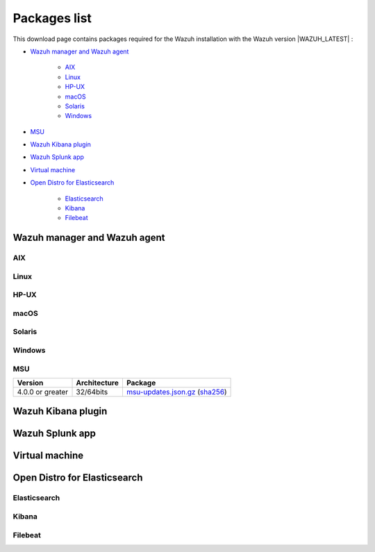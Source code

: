.. Copyright (C) 2021 Wazuh, Inc.

.. meta::
  :description: Find the packages required for Wazuh installation on this page. Available for AIX, Linux, HP-UX, macOS, Solaris, and Windows.

.. _packages:

Packages list
=============

This download page contains packages required for the Wazuh installation with the Wazuh version |WAZUH_LATEST|  :

- `Wazuh manager and Wazuh agent`_

   - `AIX`_
   - `Linux`_
   - `HP-UX`_
   - `macOS`_
   - `Solaris`_
   - `Windows`_
- `MSU`_
- `Wazuh Kibana plugin`_
- `Wazuh Splunk app`_
- `Virtual machine`_
- `Open Distro for Elasticsearch`_

   - `Elasticsearch`_
   - `Kibana`_
   - `Filebeat`_

Wazuh manager and Wazuh agent
-----------------------------

AIX
^^^
+-----------------+--------------+---------------------------------------------------------------------------------------------------------------------------------------------------------------------------------------------------------------------------------------------+
| Version         | Architecture | Package                                                                                                                                                                                                                                     |
+=================+==============+=============================================================================================================================================================================================================================================+
| 5.3 or greater  |    PowerPC   | `wazuh-agent-|WAZUH_LATEST|-|WAZUH_REVISION_AIX|.aix.ppc.rpm <https://packages.wazuh.com/|CURRENT_MAJOR|/aix/wazuh-agent-|WAZUH_LATEST|-|WAZUH_REVISION_AIX|.aix.ppc.rpm>`_ (`sha512 <https://packages.wazuh.com/|CURRENT_MAJOR|/checksums/wazuh/|WAZUH_LATEST|/wazuh-agent-|WAZUH_LATEST|-|WAZUH_REVISION_AIX|.aix.ppc.rpm.sha512>`__)                          |
+-----------------+--------------+---------------------------------------------------------------------------------------------------------------------------------------------------------------------------------------------------------------------------------------------+


Linux
^^^^^


+-----------------------+-------------------+--------------+----------------------------------------------------------------------------------------------------------------------------------------------------------------------------------------------------------------------------------------------+
| Distribution          | Version           | Architecture | Package                                                                                                                                                                                                                                      |
+=======================+===================+==============+==============================================================================================================================================================================================================================================+
|                       |                   |    i386      | `wazuh-agent-|WAZUH_LATEST|-|WAZUH_REVISION_YUM_AGENT_I386|.i386.rpm <|RPM_AGENT|-|WAZUH_LATEST|-|WAZUH_REVISION_YUM_AGENT_I386|.i386.rpm>`_ (`sha512 <|CHECKSUMS_URL||WAZUH_LATEST|/wazuh-agent-|WAZUH_LATEST|-|WAZUH_REVISION_YUM_AGENT_I386|.i386.rpm.sha512>`__)                                    |
+ Amazon Linux          +  1 and 2          +--------------+----------------------------------------------------------------------------------------------------------------------------------------------------------------------------------------------------------------------------------------------+
|                       |                   |              | `wazuh-agent-|WAZUH_LATEST|-|WAZUH_REVISION_YUM_AGENT_X86|.x86_64.rpm <|RPM_AGENT|-|WAZUH_LATEST|-|WAZUH_REVISION_YUM_AGENT_X86|.x86_64.rpm>`_ (`sha512 <|CHECKSUMS_URL||WAZUH_LATEST|/wazuh-agent-|WAZUH_LATEST|-|WAZUH_REVISION_YUM_AGENT_X86|.x86_64.rpm.sha512>`__)                              |
+                       +                   +    x86_64    +----------------------------------------------------------------------------------------------------------------------------------------------------------------------------------------------------------------------------------------------+
|                       |                   |              | `wazuh-manager-|WAZUH_LATEST|-|WAZUH_REVISION_YUM_MANAGER_X86|.x86_64.rpm <|RPM_MANAGER|-|WAZUH_LATEST|-|WAZUH_REVISION_YUM_MANAGER_X86|.x86_64.rpm>`_ (`sha512 <|CHECKSUMS_URL||WAZUH_LATEST|/wazuh-manager-|WAZUH_LATEST|-|WAZUH_REVISION_YUM_MANAGER_X86|.x86_64.rpm.sha512>`__)                        |
+                       +                   +--------------+----------------------------------------------------------------------------------------------------------------------------------------------------------------------------------------------------------------------------------------------+
|                       |                   |              | `wazuh-agent-|WAZUH_LATEST|-|WAZUH_REVISION_YUM_AGENT_AARCH64|.aarch64.rpm <|RPM_AGENT|-|WAZUH_LATEST|-|WAZUH_REVISION_YUM_AGENT_AARCH64|.aarch64.rpm>`_ (`sha512 <|CHECKSUMS_URL||WAZUH_LATEST|/wazuh-agent-|WAZUH_LATEST|-|WAZUH_REVISION_YUM_AGENT_AARCH64|.aarch64.rpm.sha512>`__)                           |
+                       +                   +    aarch64   +----------------------------------------------------------------------------------------------------------------------------------------------------------------------------------------------------------------------------------------------+
|                       |                   |              | `wazuh-manager-|WAZUH_LATEST|-|WAZUH_REVISION_YUM_MANAGER_AARCH64|.aarch64.rpm <|RPM_MANAGER|-|WAZUH_LATEST|-|WAZUH_REVISION_YUM_MANAGER_AARCH64|.aarch64.rpm>`_ (`sha512 <|CHECKSUMS_URL||WAZUH_LATEST|/wazuh-manager-|WAZUH_LATEST|-|WAZUH_REVISION_YUM_MANAGER_AARCH64|.aarch64.rpm.sha512>`__)                     |
+                       +                   +--------------+----------------------------------------------------------------------------------------------------------------------------------------------------------------------------------------------------------------------------------------------+
|                       |                   |    armhf     | `wazuh-agent-|WAZUH_LATEST|-|WAZUH_REVISION_YUM_AGENT_ARMHF|.armv7hl.rpm <|RPM_AGENT|-|WAZUH_LATEST|-|WAZUH_REVISION_YUM_AGENT_ARMHF|.armv7hl.rpm>`_ (`sha512 <|CHECKSUMS_URL||WAZUH_LATEST|/wazuh-agent-|WAZUH_LATEST|-|WAZUH_REVISION_YUM_AGENT_ARMHF|.armv7hl.rpm.sha512>`__)                           |
+-----------------------+-------------------+--------------+----------------------------------------------------------------------------------------------------------------------------------------------------------------------------------------------------------------------------------------------+
|                       |                   |    i386      | `wazuh-agent-|WAZUH_LATEST|-|WAZUH_REVISION_YUM_AGENT_I386|.i386.rpm <|RPM_AGENT|-|WAZUH_LATEST|-|WAZUH_REVISION_YUM_AGENT_I386|.i386.rpm>`_ (`sha512 <|CHECKSUMS_URL||WAZUH_LATEST|/wazuh-agent-|WAZUH_LATEST|-|WAZUH_REVISION_YUM_AGENT_I386|.i386.rpm.sha512>`__)                                    |
+ CentOS                +  6 or greater     +--------------+----------------------------------------------------------------------------------------------------------------------------------------------------------------------------------------------------------------------------------------------+
|                       |                   |              | `wazuh-agent-|WAZUH_LATEST|-|WAZUH_REVISION_YUM_AGENT_X86|.x86_64.rpm <|RPM_AGENT|-|WAZUH_LATEST|-|WAZUH_REVISION_YUM_AGENT_X86|.x86_64.rpm>`_ (`sha512 <|CHECKSUMS_URL||WAZUH_LATEST|/wazuh-agent-|WAZUH_LATEST|-|WAZUH_REVISION_YUM_AGENT_X86|.x86_64.rpm.sha512>`__)                              |
+                       +                   +    x86_64    +----------------------------------------------------------------------------------------------------------------------------------------------------------------------------------------------------------------------------------------------+
|                       |                   |              | `wazuh-manager-|WAZUH_LATEST|-|WAZUH_REVISION_YUM_MANAGER_X86|.x86_64.rpm <|RPM_MANAGER|-|WAZUH_LATEST|-|WAZUH_REVISION_YUM_MANAGER_X86|.x86_64.rpm>`_ (`sha512 <|CHECKSUMS_URL||WAZUH_LATEST|/wazuh-manager-|WAZUH_LATEST|-|WAZUH_REVISION_YUM_MANAGER_X86|.x86_64.rpm.sha512>`__)                        |
+                       +                   +--------------+----------------------------------------------------------------------------------------------------------------------------------------------------------------------------------------------------------------------------------------------+
|                       |                   |              | `wazuh-agent-|WAZUH_LATEST|-|WAZUH_REVISION_YUM_AGENT_AARCH64|.aarch64.rpm <|RPM_AGENT|-|WAZUH_LATEST|-|WAZUH_REVISION_YUM_AGENT_AARCH64|.aarch64.rpm>`_ (`sha512 <|CHECKSUMS_URL||WAZUH_LATEST|/wazuh-agent-|WAZUH_LATEST|-|WAZUH_REVISION_YUM_AGENT_AARCH64|.aarch64.rpm.sha512>`__)                           |
+                       +                   +    aarch64   +----------------------------------------------------------------------------------------------------------------------------------------------------------------------------------------------------------------------------------------------+
|                       |                   |              | `wazuh-manager-|WAZUH_LATEST|-|WAZUH_REVISION_YUM_MANAGER_AARCH64|.aarch64.rpm <|RPM_MANAGER|-|WAZUH_LATEST|-|WAZUH_REVISION_YUM_MANAGER_AARCH64|.aarch64.rpm>`_ (`sha512 <|CHECKSUMS_URL||WAZUH_LATEST|/wazuh-manager-|WAZUH_LATEST|-|WAZUH_REVISION_YUM_MANAGER_AARCH64|.aarch64.rpm.sha512>`__)                     |
+                       +                   +--------------+----------------------------------------------------------------------------------------------------------------------------------------------------------------------------------------------------------------------------------------------+
|                       |                   |    armhf     | `wazuh-agent-|WAZUH_LATEST|-|WAZUH_REVISION_YUM_AGENT_ARMHF|.armv7hl.rpm <|RPM_AGENT|-|WAZUH_LATEST|-|WAZUH_REVISION_YUM_AGENT_ARMHF|.armv7hl.rpm>`_ (`sha512 <|CHECKSUMS_URL||WAZUH_LATEST|/wazuh-agent-|WAZUH_LATEST|-|WAZUH_REVISION_YUM_AGENT_ARMHF|.armv7hl.rpm.sha512>`__)                           |
+                       +-------------------+--------------+----------------------------------------------------------------------------------------------------------------------------------------------------------------------------------------------------------------------------------------------+
|                       |                   |    i386      | `wazuh-agent-|WAZUH_LATEST|-|WAZUH_REVISION_YUM_AGENT_I386_EL5|.el5.i386.rpm <https://packages.wazuh.com/|CURRENT_MAJOR|/yum5/i386/wazuh-agent-|WAZUH_LATEST|-|WAZUH_REVISION_YUM_AGENT_I386_EL5|.el5.i386.rpm>`__ (`sha512 <|CHECKSUMS_URL||WAZUH_LATEST|/wazuh-agent-|WAZUH_LATEST|-|WAZUH_REVISION_YUM_AGENT_I386_EL5|.el5.i386.rpm.sha512>`__)                 |
+                       +  5                +--------------+----------------------------------------------------------------------------------------------------------------------------------------------------------------------------------------------------------------------------------------------+
|                       |                   |    x86_64    | `wazuh-agent-|WAZUH_LATEST|-|WAZUH_REVISION_YUM_AGENT_X86_EL5|.el5.x86_64.rpm <https://packages.wazuh.com/|CURRENT_MAJOR|/yum5/x86_64/wazuh-agent-|WAZUH_LATEST|-|WAZUH_REVISION_YUM_AGENT_X86_EL5|.el5.x86_64.rpm>`__ (`sha512 <|CHECKSUMS_URL||WAZUH_LATEST|/wazuh-agent-|WAZUH_LATEST|-|WAZUH_REVISION_YUM_AGENT_X86_EL5|.el5.x86_64.rpm.sha512>`__)         |
+-----------------------+-------------------+--------------+----------------------------------------------------------------------------------------------------------------------------------------------------------------------------------------------------------------------------------------------+
|                       |                   |    i386      | `wazuh-agent_|WAZUH_LATEST|-|WAZUH_REVISION_DEB_AGENT_I386|_i386.deb <|DEB_AGENT|_|WAZUH_LATEST|-|WAZUH_REVISION_DEB_AGENT_I386|_i386.deb>`_ (`sha512 <|CHECKSUMS_URL||WAZUH_LATEST|/wazuh-agent_|WAZUH_LATEST|-|WAZUH_REVISION_DEB_AGENT_I386|_i386.deb.sha512>`__)            |
+ Debian                +  7 or greater     +--------------+----------------------------------------------------------------------------------------------------------------------------------------------------------------------------------------------------------------------------------------------+
|                       |                   |              | `wazuh-agent_|WAZUH_LATEST|-|WAZUH_REVISION_DEB_AGENT_X86|_amd64.deb <|DEB_AGENT|_|WAZUH_LATEST|-|WAZUH_REVISION_DEB_AGENT_X86|_amd64.deb>`_ (`sha512 <|CHECKSUMS_URL||WAZUH_LATEST|/wazuh-agent_|WAZUH_LATEST|-|WAZUH_REVISION_DEB_AGENT_X86|_amd64.deb.sha512>`__)         |
+                       +                   +    x86_64    +----------------------------------------------------------------------------------------------------------------------------------------------------------------------------------------------------------------------------------------------+
|                       |                   |              | `wazuh-manager_|WAZUH_LATEST|-|WAZUH_REVISION_DEB_MANAGER_X86|_amd64.deb <|DEB_MANAGER|_|WAZUH_LATEST|-|WAZUH_REVISION_DEB_MANAGER_X86|_amd64.deb>`_ (`sha512 <|CHECKSUMS_URL||WAZUH_LATEST|/wazuh-manager_|WAZUH_LATEST|-|WAZUH_REVISION_DEB_MANAGER_X86|_amd64.deb.sha512>`__) |
+                       +                   +--------------+----------------------------------------------------------------------------------------------------------------------------------------------------------------------------------------------------------------------------------------------+
|                       |                   |              | `wazuh-agent_|WAZUH_LATEST|-|WAZUH_REVISION_DEB_AGENT_AARCH64|_arm64.deb <|DEB_AGENT|_|WAZUH_LATEST|-|WAZUH_REVISION_DEB_AGENT_AARCH64|_arm64.deb>`_ (`sha512 <|CHECKSUMS_URL||WAZUH_LATEST|/wazuh-agent_|WAZUH_LATEST|-|WAZUH_REVISION_DEB_AGENT_AARCH64|_arm64.deb.sha512>`__)         |
+                       +                   +    aarch64   +----------------------------------------------------------------------------------------------------------------------------------------------------------------------------------------------------------------------------------------------+
|                       |                   |              | `wazuh-manager_|WAZUH_LATEST|-|WAZUH_REVISION_DEB_MANAGER_AARCH64|_arm64.deb <|DEB_MANAGER|_|WAZUH_LATEST|-|WAZUH_REVISION_DEB_MANAGER_AARCH64|_arm64.deb>`_ (`sha512 <|CHECKSUMS_URL||WAZUH_LATEST|/wazuh-manager_|WAZUH_LATEST|-|WAZUH_REVISION_DEB_MANAGER_AARCH64|_arm64.deb.sha512>`__) |
+                       +                   +--------------+----------------------------------------------------------------------------------------------------------------------------------------------------------------------------------------------------------------------------------------------+
|                       |                   |    armhf     | `wazuh-agent_|WAZUH_LATEST|-|WAZUH_REVISION_DEB_AGENT_ARMHF|_armhf.deb <|DEB_AGENT|_|WAZUH_LATEST|-|WAZUH_REVISION_DEB_AGENT_ARMHF|_armhf.deb>`_ (`sha512 <|CHECKSUMS_URL||WAZUH_LATEST|/wazuh-agent_|WAZUH_LATEST|-|WAZUH_REVISION_DEB_AGENT_ARMHF|_armhf.deb.sha512>`__)         |
+-----------------------+-------------------+--------------+----------------------------------------------------------------------------------------------------------------------------------------------------------------------------------------------------------------------------------------------+
|                       |                   |    i386      | `wazuh-agent-|WAZUH_LATEST|-|WAZUH_REVISION_YUM_AGENT_I386|.i386.rpm <|RPM_AGENT|-|WAZUH_LATEST|-|WAZUH_REVISION_YUM_AGENT_I386|.i386.rpm>`_ (`sha512 <|CHECKSUMS_URL||WAZUH_LATEST|/wazuh-agent-|WAZUH_LATEST|-|WAZUH_REVISION_YUM_AGENT_I386|.i386.rpm.sha512>`__)                                    |
+ Fedora                +  22 or greater    +--------------+----------------------------------------------------------------------------------------------------------------------------------------------------------------------------------------------------------------------------------------------+
|                       |                   |              | `wazuh-agent-|WAZUH_LATEST|-|WAZUH_REVISION_YUM_AGENT_X86|.x86_64.rpm <|RPM_AGENT|-|WAZUH_LATEST|-|WAZUH_REVISION_YUM_AGENT_X86|.x86_64.rpm>`_ (`sha512 <|CHECKSUMS_URL||WAZUH_LATEST|/wazuh-agent-|WAZUH_LATEST|-|WAZUH_REVISION_YUM_AGENT_X86|.x86_64.rpm.sha512>`__)                              |
+                       +                   +    x86_64    +----------------------------------------------------------------------------------------------------------------------------------------------------------------------------------------------------------------------------------------------+
|                       |                   |              | `wazuh-manager-|WAZUH_LATEST|-|WAZUH_REVISION_YUM_MANAGER_X86|.x86_64.rpm <|RPM_MANAGER|-|WAZUH_LATEST|-|WAZUH_REVISION_YUM_MANAGER_X86|.x86_64.rpm>`_ (`sha512 <|CHECKSUMS_URL||WAZUH_LATEST|/wazuh-manager-|WAZUH_LATEST|-|WAZUH_REVISION_YUM_MANAGER_X86|.x86_64.rpm.sha512>`__)                        |
+                       +                   +--------------+----------------------------------------------------------------------------------------------------------------------------------------------------------------------------------------------------------------------------------------------+
|                       |                   |              | `wazuh-agent-|WAZUH_LATEST|-|WAZUH_REVISION_YUM_AGENT_AARCH64|.aarch64.rpm <|RPM_AGENT|-|WAZUH_LATEST|-|WAZUH_REVISION_YUM_AGENT_AARCH64|.aarch64.rpm>`_ (`sha512 <|CHECKSUMS_URL||WAZUH_LATEST|/wazuh-agent-|WAZUH_LATEST|-|WAZUH_REVISION_YUM_AGENT_AARCH64|.aarch64.rpm.sha512>`__)                           |
+                       +                   +    aarch64   +----------------------------------------------------------------------------------------------------------------------------------------------------------------------------------------------------------------------------------------------+
|                       |                   |              | `wazuh-manager-|WAZUH_LATEST|-|WAZUH_REVISION_YUM_MANAGER_AARCH64|.aarch64.rpm <|RPM_MANAGER|-|WAZUH_LATEST|-|WAZUH_REVISION_YUM_MANAGER_AARCH64|.aarch64.rpm>`_ (`sha512 <|CHECKSUMS_URL||WAZUH_LATEST|/wazuh-manager-|WAZUH_LATEST|-|WAZUH_REVISION_YUM_MANAGER_AARCH64|.aarch64.rpm.sha512>`__)                     |
+                       +                   +--------------+----------------------------------------------------------------------------------------------------------------------------------------------------------------------------------------------------------------------------------------------+
|                       |                   |    armhf     | `wazuh-agent-|WAZUH_LATEST|-|WAZUH_REVISION_YUM_AGENT_ARMHF|.armv7hl.rpm <|RPM_AGENT|-|WAZUH_LATEST|-|WAZUH_REVISION_YUM_AGENT_ARMHF|.armv7hl.rpm>`_ (`sha512 <|CHECKSUMS_URL||WAZUH_LATEST|/wazuh-agent-|WAZUH_LATEST|-|WAZUH_REVISION_YUM_AGENT_ARMHF|.armv7hl.rpm.sha512>`__)                           |
+-----------------------+-------------------+--------------+----------------------------------------------------------------------------------------------------------------------------------------------------------------------------------------------------------------------------------------------+
|                       |                   |    i386      | `wazuh-agent-|WAZUH_LATEST|-|WAZUH_REVISION_YUM_AGENT_I386|.i386.rpm <|RPM_AGENT|-|WAZUH_LATEST|-|WAZUH_REVISION_YUM_AGENT_I386|.i386.rpm>`_ (`sha512 <|CHECKSUMS_URL||WAZUH_LATEST|/wazuh-agent-|WAZUH_LATEST|-|WAZUH_REVISION_YUM_AGENT_I386|.i386.rpm.sha512>`__)                                    |
+ OpenSUSE              +  42 or greater    +--------------+----------------------------------------------------------------------------------------------------------------------------------------------------------------------------------------------------------------------------------------------+
|                       |                   |              | `wazuh-agent-|WAZUH_LATEST|-|WAZUH_REVISION_YUM_AGENT_X86|.x86_64.rpm <|RPM_AGENT|-|WAZUH_LATEST|-|WAZUH_REVISION_YUM_AGENT_X86|.x86_64.rpm>`_ (`sha512 <|CHECKSUMS_URL||WAZUH_LATEST|/wazuh-agent-|WAZUH_LATEST|-|WAZUH_REVISION_YUM_AGENT_X86|.x86_64.rpm.sha512>`__)                              |
+                       +                   +    x86_64    +----------------------------------------------------------------------------------------------------------------------------------------------------------------------------------------------------------------------------------------------+
|                       |                   |              | `wazuh-manager-|WAZUH_LATEST|-|WAZUH_REVISION_YUM_MANAGER_X86|.x86_64.rpm <|RPM_MANAGER|-|WAZUH_LATEST|-|WAZUH_REVISION_YUM_MANAGER_X86|.x86_64.rpm>`_ (`sha512 <|CHECKSUMS_URL||WAZUH_LATEST|/wazuh-manager-|WAZUH_LATEST|-|WAZUH_REVISION_YUM_MANAGER_X86|.x86_64.rpm.sha512>`__)                        |
+                       +                   +--------------+----------------------------------------------------------------------------------------------------------------------------------------------------------------------------------------------------------------------------------------------+
|                       |                   |              | `wazuh-agent-|WAZUH_LATEST|-|WAZUH_REVISION_YUM_AGENT_AARCH64|.aarch64.rpm <|RPM_AGENT|-|WAZUH_LATEST|-|WAZUH_REVISION_YUM_AGENT_AARCH64|.aarch64.rpm>`_ (`sha512 <|CHECKSUMS_URL||WAZUH_LATEST|/wazuh-agent-|WAZUH_LATEST|-|WAZUH_REVISION_YUM_AGENT_AARCH64|.aarch64.rpm.sha512>`__)                           |
+                       +                   +    aarch64   +----------------------------------------------------------------------------------------------------------------------------------------------------------------------------------------------------------------------------------------------+
|                       |                   |              | `wazuh-manager-|WAZUH_LATEST|-|WAZUH_REVISION_YUM_MANAGER_AARCH64|.aarch64.rpm <|RPM_MANAGER|-|WAZUH_LATEST|-|WAZUH_REVISION_YUM_MANAGER_AARCH64|.aarch64.rpm>`_ (`sha512 <|CHECKSUMS_URL||WAZUH_LATEST|/wazuh-manager-|WAZUH_LATEST|-|WAZUH_REVISION_YUM_MANAGER_AARCH64|.aarch64.rpm.sha512>`__)                     |
+                       +                   +--------------+----------------------------------------------------------------------------------------------------------------------------------------------------------------------------------------------------------------------------------------------+
|                       |                   |    armhf     | `wazuh-agent-|WAZUH_LATEST|-|WAZUH_REVISION_YUM_AGENT_ARMHF|.armv7hl.rpm <|RPM_AGENT|-|WAZUH_LATEST|-|WAZUH_REVISION_YUM_AGENT_ARMHF|.armv7hl.rpm>`_ (`sha512 <|CHECKSUMS_URL||WAZUH_LATEST|/wazuh-agent-|WAZUH_LATEST|-|WAZUH_REVISION_YUM_AGENT_ARMHF|.armv7hl.rpm.sha512>`__)                           |
+-----------------------+-------------------+--------------+----------------------------------------------------------------------------------------------------------------------------------------------------------------------------------------------------------------------------------------------+
|                       |                   |    i386      | `wazuh-agent-|WAZUH_LATEST|-|WAZUH_REVISION_YUM_AGENT_I386|.i386.rpm <|RPM_AGENT|-|WAZUH_LATEST|-|WAZUH_REVISION_YUM_AGENT_I386|.i386.rpm>`_ (`sha512 <|CHECKSUMS_URL||WAZUH_LATEST|/wazuh-agent-|WAZUH_LATEST|-|WAZUH_REVISION_YUM_AGENT_I386|.i386.rpm.sha512>`__)                                    |
+ Oracle Linux          +  6 or greater     +--------------+----------------------------------------------------------------------------------------------------------------------------------------------------------------------------------------------------------------------------------------------+
|                       |                   |              | `wazuh-agent-|WAZUH_LATEST|-|WAZUH_REVISION_YUM_AGENT_X86|.x86_64.rpm <|RPM_AGENT|-|WAZUH_LATEST|-|WAZUH_REVISION_YUM_AGENT_X86|.x86_64.rpm>`_ (`sha512 <|CHECKSUMS_URL||WAZUH_LATEST|/wazuh-agent-|WAZUH_LATEST|-|WAZUH_REVISION_YUM_AGENT_X86|.x86_64.rpm.sha512>`__)                              |
+                       +                   +    x86_64    +----------------------------------------------------------------------------------------------------------------------------------------------------------------------------------------------------------------------------------------------+
|                       |                   |              | `wazuh-manager-|WAZUH_LATEST|-|WAZUH_REVISION_YUM_MANAGER_X86|.x86_64.rpm <|RPM_MANAGER|-|WAZUH_LATEST|-|WAZUH_REVISION_YUM_MANAGER_X86|.x86_64.rpm>`_ (`sha512 <|CHECKSUMS_URL||WAZUH_LATEST|/wazuh-manager-|WAZUH_LATEST|-|WAZUH_REVISION_YUM_MANAGER_X86|.x86_64.rpm.sha512>`__)                        |
+                       +                   +--------------+----------------------------------------------------------------------------------------------------------------------------------------------------------------------------------------------------------------------------------------------+
|                       |                   |              | `wazuh-agent-|WAZUH_LATEST|-|WAZUH_REVISION_YUM_AGENT_AARCH64|.aarch64.rpm <|RPM_AGENT|-|WAZUH_LATEST|-|WAZUH_REVISION_YUM_AGENT_AARCH64|.aarch64.rpm>`_ (`sha512 <|CHECKSUMS_URL||WAZUH_LATEST|/wazuh-agent-|WAZUH_LATEST|-|WAZUH_REVISION_YUM_AGENT_AARCH64|.aarch64.rpm.sha512>`__)                           |
+                       +                   +    aarch64   +----------------------------------------------------------------------------------------------------------------------------------------------------------------------------------------------------------------------------------------------+
|                       |                   |              | `wazuh-manager-|WAZUH_LATEST|-|WAZUH_REVISION_YUM_MANAGER_AARCH64|.aarch64.rpm <|RPM_MANAGER|-|WAZUH_LATEST|-|WAZUH_REVISION_YUM_MANAGER_AARCH64|.aarch64.rpm>`_ (`sha512 <|CHECKSUMS_URL||WAZUH_LATEST|/wazuh-manager-|WAZUH_LATEST|-|WAZUH_REVISION_YUM_MANAGER_AARCH64|.aarch64.rpm.sha512>`__)                     |
+                       +                   +--------------+----------------------------------------------------------------------------------------------------------------------------------------------------------------------------------------------------------------------------------------------+
|                       |                   |    armhf     | `wazuh-agent-|WAZUH_LATEST|-|WAZUH_REVISION_YUM_AGENT_ARMHF|.armv7hl.rpm <|RPM_AGENT|-|WAZUH_LATEST|-|WAZUH_REVISION_YUM_AGENT_ARMHF|.armv7hl.rpm>`_ (`sha512 <|CHECKSUMS_URL||WAZUH_LATEST|/wazuh-agent-|WAZUH_LATEST|-|WAZUH_REVISION_YUM_AGENT_ARMHF|.armv7hl.rpm.sha512>`__)                           |
+                       +-------------------+--------------+----------------------------------------------------------------------------------------------------------------------------------------------------------------------------------------------------------------------------------------------+
|                       |                   |    i386      | `wazuh-agent-|WAZUH_LATEST|-|WAZUH_REVISION_YUM_AGENT_I386_EL5|.el5.i386.rpm <https://packages.wazuh.com/|CURRENT_MAJOR|/yum5/i386/wazuh-agent-|WAZUH_LATEST|-|WAZUH_REVISION_YUM_AGENT_I386_EL5|.el5.i386.rpm>`__ (`sha512 <|CHECKSUMS_URL||WAZUH_LATEST|/wazuh-agent-|WAZUH_LATEST|-|WAZUH_REVISION_YUM_AGENT_I386_EL5|.el5.i386.rpm.sha512>`__)                 |
+                       +  5                +--------------+----------------------------------------------------------------------------------------------------------------------------------------------------------------------------------------------------------------------------------------------+
|                       |                   |    x86_64    | `wazuh-agent-|WAZUH_LATEST|-|WAZUH_REVISION_YUM_AGENT_X86_EL5|.el5.x86_64.rpm <https://packages.wazuh.com/|CURRENT_MAJOR|/yum5/x86_64/wazuh-agent-|WAZUH_LATEST|-|WAZUH_REVISION_YUM_AGENT_X86_EL5|.el5.x86_64.rpm>`__ (`sha512 <|CHECKSUMS_URL||WAZUH_LATEST|/wazuh-agent-|WAZUH_LATEST|-|WAZUH_REVISION_YUM_AGENT_X86_EL5|.el5.x86_64.rpm.sha512>`__)         |
+-----------------------+-------------------+--------------+----------------------------------------------------------------------------------------------------------------------------------------------------------------------------------------------------------------------------------------------+
|                       |                   |    i386      | `wazuh-agent-|WAZUH_LATEST|-|WAZUH_REVISION_YUM_AGENT_I386|.i386.rpm <|RPM_AGENT|-|WAZUH_LATEST|-|WAZUH_REVISION_YUM_AGENT_I386|.i386.rpm>`_ (`sha512 <|CHECKSUMS_URL||WAZUH_LATEST|/wazuh-agent-|WAZUH_LATEST|-|WAZUH_REVISION_YUM_AGENT_I386|.i386.rpm.sha512>`__)                                    |
+ Red Hat               +  6 or greater     +--------------+----------------------------------------------------------------------------------------------------------------------------------------------------------------------------------------------------------------------------------------------+
| Enterprise Linux      |                   |              | `wazuh-agent-|WAZUH_LATEST|-|WAZUH_REVISION_YUM_AGENT_X86|.x86_64.rpm <|RPM_AGENT|-|WAZUH_LATEST|-|WAZUH_REVISION_YUM_AGENT_X86|.x86_64.rpm>`_ (`sha512 <|CHECKSUMS_URL||WAZUH_LATEST|/wazuh-agent-|WAZUH_LATEST|-|WAZUH_REVISION_YUM_AGENT_X86|.x86_64.rpm.sha512>`__)                              |
+                       +                   +    x86_64    +----------------------------------------------------------------------------------------------------------------------------------------------------------------------------------------------------------------------------------------------+
|                       |                   |              | `wazuh-manager-|WAZUH_LATEST|-|WAZUH_REVISION_YUM_MANAGER_X86|.x86_64.rpm <|RPM_MANAGER|-|WAZUH_LATEST|-|WAZUH_REVISION_YUM_MANAGER_X86|.x86_64.rpm>`_ (`sha512 <|CHECKSUMS_URL||WAZUH_LATEST|/wazuh-manager-|WAZUH_LATEST|-|WAZUH_REVISION_YUM_MANAGER_X86|.x86_64.rpm.sha512>`__)                        |
+                       +                   +--------------+----------------------------------------------------------------------------------------------------------------------------------------------------------------------------------------------------------------------------------------------+
|                       |                   |              | `wazuh-agent-|WAZUH_LATEST|-|WAZUH_REVISION_YUM_AGENT_AARCH64|.aarch64.rpm <|RPM_AGENT|-|WAZUH_LATEST|-|WAZUH_REVISION_YUM_AGENT_AARCH64|.aarch64.rpm>`_ (`sha512 <|CHECKSUMS_URL||WAZUH_LATEST|/wazuh-agent-|WAZUH_LATEST|-|WAZUH_REVISION_YUM_AGENT_AARCH64|.aarch64.rpm.sha512>`__)                           |
+                       +                   +    aarch64   +----------------------------------------------------------------------------------------------------------------------------------------------------------------------------------------------------------------------------------------------+
|                       |                   |              | `wazuh-manager-|WAZUH_LATEST|-|WAZUH_REVISION_YUM_MANAGER_AARCH64|.aarch64.rpm <|RPM_MANAGER|-|WAZUH_LATEST|-|WAZUH_REVISION_YUM_MANAGER_AARCH64|.aarch64.rpm>`_ (`sha512 <|CHECKSUMS_URL||WAZUH_LATEST|/wazuh-manager-|WAZUH_LATEST|-|WAZUH_REVISION_YUM_MANAGER_AARCH64|.aarch64.rpm.sha512>`__)                     |
+                       +                   +--------------+----------------------------------------------------------------------------------------------------------------------------------------------------------------------------------------------------------------------------------------------+
|                       |                   |    armhf     | `wazuh-agent-|WAZUH_LATEST|-|WAZUH_REVISION_YUM_AGENT_ARMHF|.armv7hl.rpm <|RPM_AGENT|-|WAZUH_LATEST|-|WAZUH_REVISION_YUM_AGENT_ARMHF|.armv7hl.rpm>`_ (`sha512 <|CHECKSUMS_URL||WAZUH_LATEST|/wazuh-agent-|WAZUH_LATEST|-|WAZUH_REVISION_YUM_AGENT_ARMHF|.armv7hl.rpm.sha512>`__)                           |
+                       +-------------------+--------------+----------------------------------------------------------------------------------------------------------------------------------------------------------------------------------------------------------------------------------------------+
|                       |                   |    i386      | `wazuh-agent-|WAZUH_LATEST|-|WAZUH_REVISION_YUM_AGENT_I386_EL5|.el5.i386.rpm <https://packages.wazuh.com/|CURRENT_MAJOR|/yum5/i386/wazuh-agent-|WAZUH_LATEST|-|WAZUH_REVISION_YUM_AGENT_I386_EL5|.el5.i386.rpm>`__ (`sha512 <|CHECKSUMS_URL||WAZUH_LATEST|/wazuh-agent-|WAZUH_LATEST|-|WAZUH_REVISION_YUM_AGENT_I386_EL5|.el5.i386.rpm.sha512>`__)                 |
+                       +  5                +--------------+----------------------------------------------------------------------------------------------------------------------------------------------------------------------------------------------------------------------------------------------+
|                       |                   |    x86_64    | `wazuh-agent-|WAZUH_LATEST|-|WAZUH_REVISION_YUM_AGENT_X86_EL5|.el5.x86_64.rpm <https://packages.wazuh.com/|CURRENT_MAJOR|/yum5/x86_64/wazuh-agent-|WAZUH_LATEST|-|WAZUH_REVISION_YUM_AGENT_X86_EL5|.el5.x86_64.rpm>`__ (`sha512 <|CHECKSUMS_URL||WAZUH_LATEST|/wazuh-agent-|WAZUH_LATEST|-|WAZUH_REVISION_YUM_AGENT_X86_EL5|.el5.x86_64.rpm.sha512>`__)         |
+-----------------------+-------------------+--------------+----------------------------------------------------------------------------------------------------------------------------------------------------------------------------------------------------------------------------------------------+
|                       |                   |    i386      | `wazuh-agent-|WAZUH_LATEST|-|WAZUH_REVISION_YUM_AGENT_I386|.i386.rpm <|RPM_AGENT|-|WAZUH_LATEST|-|WAZUH_REVISION_YUM_AGENT_I386|.i386.rpm>`_ (`sha512 <|CHECKSUMS_URL||WAZUH_LATEST|/wazuh-agent-|WAZUH_LATEST|-|WAZUH_REVISION_YUM_AGENT_I386|.i386.rpm.sha512>`__)                                    |
+ SUSE                  +  12               +--------------+----------------------------------------------------------------------------------------------------------------------------------------------------------------------------------------------------------------------------------------------+
|                       |                   |              | `wazuh-agent-|WAZUH_LATEST|-|WAZUH_REVISION_YUM_AGENT_X86|.x86_64.rpm <|RPM_AGENT|-|WAZUH_LATEST|-|WAZUH_REVISION_YUM_AGENT_X86|.x86_64.rpm>`_ (`sha512 <|CHECKSUMS_URL||WAZUH_LATEST|/wazuh-agent-|WAZUH_LATEST|-|WAZUH_REVISION_YUM_AGENT_X86|.x86_64.rpm.sha512>`__)                              |
+                       +                   +    x86_64    +----------------------------------------------------------------------------------------------------------------------------------------------------------------------------------------------------------------------------------------------+
|                       |                   |              | `wazuh-manager-|WAZUH_LATEST|-|WAZUH_REVISION_YUM_MANAGER_X86|.x86_64.rpm <|RPM_MANAGER|-|WAZUH_LATEST|-|WAZUH_REVISION_YUM_MANAGER_X86|.x86_64.rpm>`_ (`sha512 <|CHECKSUMS_URL||WAZUH_LATEST|/wazuh-manager-|WAZUH_LATEST|-|WAZUH_REVISION_YUM_MANAGER_X86|.x86_64.rpm.sha512>`__)                        |
+                       +                   +--------------+----------------------------------------------------------------------------------------------------------------------------------------------------------------------------------------------------------------------------------------------+
|                       |                   |              | `wazuh-agent-|WAZUH_LATEST|-|WAZUH_REVISION_YUM_AGENT_AARCH64|.aarch64.rpm <|RPM_AGENT|-|WAZUH_LATEST|-|WAZUH_REVISION_YUM_AGENT_AARCH64|.aarch64.rpm>`_ (`sha512 <|CHECKSUMS_URL||WAZUH_LATEST|/wazuh-agent-|WAZUH_LATEST|-|WAZUH_REVISION_YUM_AGENT_AARCH64|.aarch64.rpm.sha512>`__)                           |
+                       +                   +    aarch64   +----------------------------------------------------------------------------------------------------------------------------------------------------------------------------------------------------------------------------------------------+
|                       |                   |              | `wazuh-manager-|WAZUH_LATEST|-|WAZUH_REVISION_YUM_MANAGER_AARCH64|.aarch64.rpm <|RPM_MANAGER|-|WAZUH_LATEST|-|WAZUH_REVISION_YUM_MANAGER_AARCH64|.aarch64.rpm>`_ (`sha512 <|CHECKSUMS_URL||WAZUH_LATEST|/wazuh-manager-|WAZUH_LATEST|-|WAZUH_REVISION_YUM_MANAGER_AARCH64|.aarch64.rpm.sha512>`__)                     |
+                       +                   +--------------+----------------------------------------------------------------------------------------------------------------------------------------------------------------------------------------------------------------------------------------------+
|                       |                   |    armhf     | `wazuh-agent-|WAZUH_LATEST|-|WAZUH_REVISION_YUM_AGENT_ARMHF|.armv7hl.rpm <|RPM_AGENT|-|WAZUH_LATEST|-|WAZUH_REVISION_YUM_AGENT_ARMHF|.armv7hl.rpm>`_ (`sha512 <|CHECKSUMS_URL||WAZUH_LATEST|/wazuh-agent-|WAZUH_LATEST|-|WAZUH_REVISION_YUM_AGENT_ARMHF|.armv7hl.rpm.sha512>`__)                           |
+                       +-------------------+--------------+----------------------------------------------------------------------------------------------------------------------------------------------------------------------------------------------------------------------------------------------+
|                       |                   |    i386      | `wazuh-agent-|WAZUH_LATEST|-|WAZUH_REVISION_YUM_AGENT_I386_EL5|.el5.i386.rpm <https://packages.wazuh.com/|CURRENT_MAJOR|/yum5/i386/wazuh-agent-|WAZUH_LATEST|-|WAZUH_REVISION_YUM_AGENT_I386_EL5|.el5.i386.rpm>`__ (`sha512 <|CHECKSUMS_URL||WAZUH_LATEST|/wazuh-agent-|WAZUH_LATEST|-|WAZUH_REVISION_YUM_AGENT_I386_EL5|.el5.i386.rpm.sha512>`__)                 |
+                       +  11               +--------------+----------------------------------------------------------------------------------------------------------------------------------------------------------------------------------------------------------------------------------------------+
|                       |                   |    x86_64    | `wazuh-agent-|WAZUH_LATEST|-|WAZUH_REVISION_YUM_AGENT_X86_EL5|.el5.x86_64.rpm <https://packages.wazuh.com/|CURRENT_MAJOR|/yum5/x86_64/wazuh-agent-|WAZUH_LATEST|-|WAZUH_REVISION_YUM_AGENT_X86_EL5|.el5.x86_64.rpm>`__ (`sha512 <|CHECKSUMS_URL||WAZUH_LATEST|/wazuh-agent-|WAZUH_LATEST|-|WAZUH_REVISION_YUM_AGENT_X86_EL5|.el5.x86_64.rpm.sha512>`__)         |
+-----------------------+-------------------+--------------+----------------------------------------------------------------------------------------------------------------------------------------------------------------------------------------------------------------------------------------------+
|                       |                   |    i386      | `wazuh-agent_|WAZUH_LATEST|-|WAZUH_REVISION_DEB_AGENT_I386|_i386.deb <|DEB_AGENT|_|WAZUH_LATEST|-|WAZUH_REVISION_DEB_AGENT_I386|_i386.deb>`_ (`sha512 <|CHECKSUMS_URL||WAZUH_LATEST|/wazuh-agent_|WAZUH_LATEST|-|WAZUH_REVISION_DEB_AGENT_I386|_i386.deb.sha512>`__)            |
+ Ubuntu                +  12 or greater    +--------------+----------------------------------------------------------------------------------------------------------------------------------------------------------------------------------------------------------------------------------------------+
|                       |                   |              | `wazuh-agent_|WAZUH_LATEST|-|WAZUH_REVISION_DEB_AGENT_X86|_amd64.deb <|DEB_AGENT|_|WAZUH_LATEST|-|WAZUH_REVISION_DEB_AGENT_X86|_amd64.deb>`_ (`sha512 <|CHECKSUMS_URL||WAZUH_LATEST|/wazuh-agent_|WAZUH_LATEST|-|WAZUH_REVISION_DEB_AGENT_X86|_amd64.deb.sha512>`__)         |
+                       +                   +    x86_64    +----------------------------------------------------------------------------------------------------------------------------------------------------------------------------------------------------------------------------------------------+
|                       |                   |              | `wazuh-manager_|WAZUH_LATEST|-|WAZUH_REVISION_DEB_MANAGER_X86|_amd64.deb <|DEB_MANAGER|_|WAZUH_LATEST|-|WAZUH_REVISION_DEB_MANAGER_X86|_amd64.deb>`_ (`sha512 <|CHECKSUMS_URL||WAZUH_LATEST|/wazuh-manager_|WAZUH_LATEST|-|WAZUH_REVISION_DEB_MANAGER_X86|_amd64.deb.sha512>`__) |
+                       +                   +--------------+----------------------------------------------------------------------------------------------------------------------------------------------------------------------------------------------------------------------------------------------+
|                       |                   |              | `wazuh-agent_|WAZUH_LATEST|-|WAZUH_REVISION_DEB_AGENT_AARCH64|_arm64.deb <|DEB_AGENT|_|WAZUH_LATEST|-|WAZUH_REVISION_DEB_AGENT_AARCH64|_arm64.deb>`_ (`sha512 <|CHECKSUMS_URL||WAZUH_LATEST|/wazuh-agent_|WAZUH_LATEST|-|WAZUH_REVISION_DEB_AGENT_AARCH64|_arm64.deb.sha512>`__)         |
+                       +                   +    aarch64   +----------------------------------------------------------------------------------------------------------------------------------------------------------------------------------------------------------------------------------------------+
|                       |                   |              | `wazuh-manager_|WAZUH_LATEST|-|WAZUH_REVISION_DEB_MANAGER_AARCH64|_arm64.deb <|DEB_MANAGER|_|WAZUH_LATEST|-|WAZUH_REVISION_DEB_MANAGER_AARCH64|_arm64.deb>`_ (`sha512 <|CHECKSUMS_URL||WAZUH_LATEST|/wazuh-manager_|WAZUH_LATEST|-|WAZUH_REVISION_DEB_MANAGER_AARCH64|_arm64.deb.sha512>`__) |
+                       +                   +--------------+----------------------------------------------------------------------------------------------------------------------------------------------------------------------------------------------------------------------------------------------+
|                       |                   |    armhf     | `wazuh-agent_|WAZUH_LATEST|-|WAZUH_REVISION_DEB_AGENT_ARMHF|_armhf.deb <|DEB_AGENT|_|WAZUH_LATEST|-|WAZUH_REVISION_DEB_AGENT_ARMHF|_armhf.deb>`_ (`sha512 <|CHECKSUMS_URL||WAZUH_LATEST|/wazuh-agent_|WAZUH_LATEST|-|WAZUH_REVISION_DEB_AGENT_ARMHF|_armhf.deb.sha512>`__)         |
+-----------------------+-------------------+--------------+----------------------------------------------------------------------------------------------------------------------------------------------------------------------------------------------------------------------------------------------+
|                       |                   |              | `wazuh-agent_|WAZUH_LATEST|-|WAZUH_REVISION_DEB_AGENT_X86|_amd64.deb <|DEB_AGENT|_|WAZUH_LATEST|-|WAZUH_REVISION_DEB_AGENT_X86|_amd64.deb>`_ (`sha512 <|CHECKSUMS_URL||WAZUH_LATEST|/wazuh-agent_|WAZUH_LATEST|-|WAZUH_REVISION_DEB_AGENT_X86|_amd64.deb.sha512>`__)         |
+                       +                   +    x86_64    +----------------------------------------------------------------------------------------------------------------------------------------------------------------------------------------------------------------------------------------------+
|                       |                   |              | `wazuh-manager_|WAZUH_LATEST|-|WAZUH_REVISION_DEB_MANAGER_X86|_amd64.deb <|DEB_MANAGER|_|WAZUH_LATEST|-|WAZUH_REVISION_DEB_MANAGER_X86|_amd64.deb>`_ (`sha512 <|CHECKSUMS_URL||WAZUH_LATEST|/wazuh-manager_|WAZUH_LATEST|-|WAZUH_REVISION_DEB_MANAGER_X86|_amd64.deb.sha512>`__) |
+ Raspbian OS           + Buster or greater +--------------+----------------------------------------------------------------------------------------------------------------------------------------------------------------------------------------------------------------------------------------------+
|                       |                   |              | `wazuh-agent_|WAZUH_LATEST|-|WAZUH_REVISION_DEB_AGENT_AARCH64|_arm64.deb <|DEB_AGENT|_|WAZUH_LATEST|-|WAZUH_REVISION_DEB_AGENT_AARCH64|_arm64.deb>`_ (`sha512 <|CHECKSUMS_URL||WAZUH_LATEST|/wazuh-agent_|WAZUH_LATEST|-|WAZUH_REVISION_DEB_AGENT_AARCH64|_arm64.deb.sha512>`__)         |
+                       +                   +    aarch64   +----------------------------------------------------------------------------------------------------------------------------------------------------------------------------------------------------------------------------------------------+
|                       |                   |              | `wazuh-manager_|WAZUH_LATEST|-|WAZUH_REVISION_DEB_MANAGER_AARCH64|_arm64.deb <|DEB_MANAGER|_|WAZUH_LATEST|-|WAZUH_REVISION_DEB_MANAGER_AARCH64|_arm64.deb>`_ (`sha512 <|CHECKSUMS_URL||WAZUH_LATEST|/wazuh-manager_|WAZUH_LATEST|-|WAZUH_REVISION_DEB_MANAGER_AARCH64|_arm64.deb.sha512>`__) |
+                       +                   +--------------+----------------------------------------------------------------------------------------------------------------------------------------------------------------------------------------------------------------------------------------------+
|                       |                   |    armhf     | `wazuh-agent_|WAZUH_LATEST|-|WAZUH_REVISION_DEB_AGENT_ARMHF|_armhf.deb <|DEB_AGENT|_|WAZUH_LATEST|-|WAZUH_REVISION_DEB_AGENT_ARMHF|_armhf.deb>`_ (`sha512 <|CHECKSUMS_URL||WAZUH_LATEST|/wazuh-agent_|WAZUH_LATEST|-|WAZUH_REVISION_DEB_AGENT_ARMHF|_armhf.deb.sha512>`__)         |
+-----------------------+-------------------+--------------+----------------------------------------------------------------------------------------------------------------------------------------------------------------------------------------------------------------------------------------------+

HP-UX
^^^^^
+-----------------+--------------+----------------------------------------------------------------------------------------------------------------------------------------------------------------------------------------------------------------------------------------------+
| Version         | Architecture | Package                                                                                                                                                                                                                                      |
+=================+==============+==============================================================================================================================================================================================================================================+
|  11.31          |   Itanium    | `wazuh-agent-|WAZUH_LATEST|-|WAZUH_REVISION_HPUX|-hpux-11v3-ia64.tar <https://packages.wazuh.com/|CURRENT_MAJOR|/hp-ux/wazuh-agent-|WAZUH_LATEST|-|WAZUH_REVISION_HPUX|-hpux-11v3-ia64.tar>`_ (`sha512 <https://packages.wazuh.com/|CURRENT_MAJOR|/checksums/wazuh/|WAZUH_LATEST|/wazuh-agent-|WAZUH_LATEST|-|WAZUH_REVISION_HPUX|-hpux-11v3-ia64.tar.sha512>`__)    |
+-----------------+--------------+----------------------------------------------------------------------------------------------------------------------------------------------------------------------------------------------------------------------------------------------+

macOS
^^^^^
+--------------+-----------------------------------------------------------------------------------------------------------------------------------------------------------------------------------------------------------------------------------------------+
| Architecture | Package                                                                                                                                                                                                                                       |
+==============+===============================================================================================================================================================================================================================================+
|    64bits    | `wazuh-agent-|WAZUH_LATEST|-|WAZUH_REVISION_OSX|.pkg <https://packages.wazuh.com/|CURRENT_MAJOR|/macos/wazuh-agent-|WAZUH_LATEST|-|WAZUH_REVISION_OSX|.pkg>`_ (`sha512 <https://packages.wazuh.com/|CURRENT_MAJOR|/checksums/wazuh/|WAZUH_LATEST|/wazuh-agent-|WAZUH_LATEST|-|WAZUH_REVISION_OSX|.pkg.sha512>`__)                                                  |
+--------------+-----------------------------------------------------------------------------------------------------------------------------------------------------------------------------------------------------------------------------------------------+

Solaris
^^^^^^^
+---------+--------------+---------------------------------------------------------------------------------------------------------------------------------------------------------------------------------------------------------------------------------------------+
| Version | Architecture | Package                                                                                                                                                                                                                                     |
+=========+==============+=============================================================================================================================================================================================================================================+
|         |     i386     | `wazuh-agent_v|WAZUH_LATEST|-sol10-i386.pkg <https://packages.wazuh.com/|CURRENT_MAJOR|/solaris/i386/10/wazuh-agent_v|WAZUH_LATEST|-sol10-i386.pkg>`_ (`sha512 <https://packages.wazuh.com/|CURRENT_MAJOR|/checksums/wazuh/|WAZUH_LATEST|/wazuh-agent_v|WAZUH_LATEST|-sol10-i386.pkg.sha512>`__)        |
+  10     +--------------+---------------------------------------------------------------------------------------------------------------------------------------------------------------------------------------------------------------------------------------------+
|         |     SPARC    | `wazuh-agent_v|WAZUH_LATEST|-sol10-sparc.pkg <https://packages.wazuh.com/|CURRENT_MAJOR|/solaris/sparc/10/wazuh-agent_v|WAZUH_LATEST|-sol10-sparc.pkg>`_ (`sha512 <https://packages.wazuh.com/|CURRENT_MAJOR|/checksums/wazuh/|WAZUH_LATEST|/wazuh-agent_v|WAZUH_LATEST|-sol10-sparc.pkg.sha512>`__)    |
+---------+--------------+---------------------------------------------------------------------------------------------------------------------------------------------------------------------------------------------------------------------------------------------+
|         |     i386     | `wazuh-agent_v|WAZUH_LATEST|-sol11-i386.p5p <https://packages.wazuh.com/|CURRENT_MAJOR|/solaris/i386/11/wazuh-agent_v|WAZUH_LATEST|-sol11-i386.p5p>`_ (`sha512 <https://packages.wazuh.com/|CURRENT_MAJOR|/checksums/wazuh/|WAZUH_LATEST|/wazuh-agent_v|WAZUH_LATEST|-sol11-i386.p5p.sha512>`__)        |
+  11     +--------------+---------------------------------------------------------------------------------------------------------------------------------------------------------------------------------------------------------------------------------------------+
|         |     SPARC    | `wazuh-agent_v|WAZUH_LATEST|-sol11-sparc.p5p <https://packages.wazuh.com/|CURRENT_MAJOR|/solaris/sparc/11/wazuh-agent_v|WAZUH_LATEST|-sol11-sparc.p5p>`_ (`sha512 <https://packages.wazuh.com/|CURRENT_MAJOR|/checksums/wazuh/|WAZUH_LATEST|/wazuh-agent_v|WAZUH_LATEST|-sol11-sparc.p5p.sha512>`__)    |
+---------+--------------+---------------------------------------------------------------------------------------------------------------------------------------------------------------------------------------------------------------------------------------------+

Windows
^^^^^^^

+-----------------+--------------+---------------------------------------------------------------------------------------------------------------------------------------------------------------------------------------------------------------------------------------------+
| Version         | Architecture | Package                                                                                                                                                                                                                                     |
+=================+==============+=============================================================================================================================================================================================================================================+
|  XP or greater  |   32/64bits  | `wazuh-agent-|WAZUH_LATEST|-|WAZUH_REVISION_WINDOWS|.msi <https://packages.wazuh.com/|CURRENT_MAJOR|/windows/wazuh-agent-|WAZUH_LATEST|-|WAZUH_REVISION_WINDOWS|.msi>`_ (`sha512 <https://packages.wazuh.com/|CURRENT_MAJOR|/checksums/wazuh/|WAZUH_LATEST|/wazuh-agent-|WAZUH_LATEST|-|WAZUH_REVISION_WINDOWS|.msi.sha512>`__)                                              |
+-----------------+--------------+---------------------------------------------------------------------------------------------------------------------------------------------------------------------------------------------------------------------------------------------+

MSU
^^^

+-------------------+--------------+---------------------------------------------------------------------------------------------------------------------------------------------------------------------------------------------------------------------------------------+
| Version           | Architecture | Package                                                                                                                                                                                                                               |
+===================+==============+=======================================================================================================================================================================================================================================+
|  4.0.0 or greater |   32/64bits  | `msu-updates.json.gz <https://feed.wazuh.com/vulnerability-detector/windows/msu-updates.json.gz>`_ (`sha256 <https://feed.wazuh.com/vulnerability-detector/windows/msu-updates.meta>`__)                                              |
+-------------------+--------------+---------------------------------------------------------------------------------------------------------------------------------------------------------------------------------------------------------------------------------------+

Wazuh Kibana plugin
-------------------

+---------------------------+---------------------+---------------+-------------------------------------------------------------------------------------------------------------------------------------------------------------------------------------------------------------------------------------------------------------+
|  Kibana Version           | Open Distro Version | Wazuh version | Package                                                                                                                                                                                                                                                     |
+===========================+=====================+===============+=============================================================================================================================================================================================================================================================+
|   |ELASTICSEARCH_LATEST|                  |  |OPEN_DISTRO_LATEST|             |     |WAZUH_LATEST|     | `wazuh_kibana-|WAZUH_LATEST|_|ELASTICSEARCH_LATEST|.zip <https://packages.wazuh.com/|CURRENT_MAJOR|/ui/kibana/wazuh_kibana-|WAZUH_LATEST|_|ELASTICSEARCH_LATEST|-1.zip>`_ (`sha512 <https://packages.wazuh.com/|CURRENT_MAJOR|/checksums/wazuh/|WAZUH_LATEST|/wazuh_kibana-|WAZUH_LATEST|_|ELASTICSEARCH_LATEST|-1.zip.sha512>`__)                                      |  
+---------------------------+---------------------+---------------+-------------------------------------------------------------------------------------------------------------------------------------------------------------------------------------------------------------------------------------------------------------+
|   7.11.2                  |                     |     |WAZUH_LATEST|     | `wazuh_kibana-|WAZUH_LATEST|_7.11.2.zip <https://packages.wazuh.com/|CURRENT_MAJOR|/ui/kibana/wazuh_kibana-|WAZUH_LATEST|_7.11.2-1.zip>`_ (`sha512 <https://packages.wazuh.com/|CURRENT_MAJOR|/checksums/wazuh/|WAZUH_LATEST|/wazuh_kibana-|WAZUH_LATEST|_7.11.2-1.zip.sha512>`__)                                      |   
+---------------------------+---------------------+---------------+-------------------------------------------------------------------------------------------------------------------------------------------------------------------------------------------------------------------------------------------------------------+
|   |ELASTICSEARCH_ELK_LATEST|                  |                     |     |WAZUH_LATEST|     | `wazuh_kibana-|WAZUH_LATEST|_|ELASTICSEARCH_ELK_LATEST|.zip <https://packages.wazuh.com/|CURRENT_MAJOR|/ui/kibana/wazuh_kibana-|WAZUH_LATEST|_|ELASTICSEARCH_ELK_LATEST|-1.zip>`_ (`sha512 <https://packages.wazuh.com/|CURRENT_MAJOR|/checksums/wazuh/|WAZUH_LATEST|/wazuh_kibana-|WAZUH_LATEST|_|ELASTICSEARCH_ELK_LATEST|-1.zip.sha512>`__)                                      |   
+---------------------------+---------------------+---------------+-------------------------------------------------------------------------------------------------------------------------------------------------------------------------------------------------------------------------------------------------------------+

Wazuh Splunk app
----------------

+---------------------------+---------------------+---------------+-------------------------------------------------------------------------------------------------------------------------------------------------------------------------------------------------------------------------------------------------------------+
|  Splunk version           |   Wazuh version     | Package                                                                                                                                                                                                                                                                     |
+===========================+=====================+===============+=============================================================================================================================================================================================================================================================+
|    8.1.4                  |     |WAZUH_SPLUNK_LATEST|           | `wazuh_splunk-|WAZUH_SPLUNK_LATEST|_8.1.4.tar.gz <https://packages.wazuh.com/4.x/ui/splunk/wazuh_splunk-|WAZUH_SPLUNK_LATEST|_8.1.4-1.tar.gz>`_ (`sha512 <https://packages.wazuh.com/4.x/checksums/wazuh/|WAZUH_SPLUNK_LATEST|/wazuh_splunk-|WAZUH_SPLUNK_LATEST|_8.1.4-1.tar.gz.sha512>`__)                                                |
+---------------------------+---------------------+---------------+-------------------------------------------------------------------------------------------------------------------------------------------------------------------------------------------------------------------------------------------------------------+
|    |SPLUNK_LATEST|                  |     |WAZUH_SPLUNK_LATEST|           | `wazuh_splunk-|WAZUH_SPLUNK_LATEST|_|SPLUNK_LATEST|.tar.gz <https://packages.wazuh.com/4.x/ui/splunk/wazuh_splunk-|WAZUH_SPLUNK_LATEST|_|SPLUNK_LATEST|-1.tar.gz>`_ (`sha512 <https://packages.wazuh.com/|CURRENT_MAJOR|/checksums/wazuh/|WAZUH_SPLUNK_LATEST|/wazuh_splunk-|WAZUH_SPLUNK_LATEST|_|SPLUNK_LATEST|-1.tar.gz.sha512>`__)                                                |
+---------------------------+---------------------+---------------+-------------------------------------------------------------------------------------------------------------------------------------------------------------------------------------------------------------------------------------------------------------+


Virtual machine
---------------

+--------------+--------------+--------------+---------+----------------------------------------------------------------------------------------------------------------------------------------------------------------------------------------------------+
| Distribution | Architecture | VM Format    | Version | Package                                                                                                                                                                                            |                                                                                                                                                 
+==============+==============+==============+=========+====================================================================================================================================================================================================+
|   CentOS 7   |    64bits    |      OVA     |  |WAZUH_LATEST_OVA|  | `wazuh-|WAZUH_LATEST_OVA|_|OPEN_DISTRO_LATEST|.ova <https://packages.wazuh.com/|CURRENT_MAJOR|/vm/wazuh-|WAZUH_LATEST_OVA|_|OPEN_DISTRO_LATEST|.ova>`_ (`sha512 <https://packages.wazuh.com/|CURRENT_MAJOR|/checksums/wazuh/|WAZUH_LATEST_OVA|/wazuh-|WAZUH_LATEST_OVA|_|OPEN_DISTRO_LATEST|.ova.sha512>`__)             |
+--------------+--------------+--------------+---------+----------------------------------------------------------------------------------------------------------------------------------------------------------------------------------------------------+


Open Distro for Elasticsearch
------------------------------

Elasticsearch
^^^^^^^^^^^^^

+--------------+--------------------------------------------------------------------------------------------------------------------------------------------------------------------------------------------------------------------------------------------------------------------------------------------------------------+
| Package type | Package                                                                                                                                                                                                                                                                                                      |
+==============+==============================================================================================================================================================================================================================================================================================================+
|     RPM      | `opendistroforelasticsearch-|OPEN_DISTRO_LATEST|.rpm <https://packages.wazuh.com/4.x/yum/opendistroforelasticsearch-|OPEN_DISTRO_LATEST|-linux-x64.rpm>`_ (`sha512 <https://packages.wazuh.com/4.x/checksums/opendistro/|OPEN_DISTRO_LATEST|/opendistroforelasticsearch-|OPEN_DISTRO_LATEST|-linux-x64.rpm.sha512>`__)                                               |
+--------------+--------------------------------------------------------------------------------------------------------------------------------------------------------------------------------------------------------------------------------------------------------------------------------------------------------------+
|     DEB      | `opendistroforelasticsearch-|OPEN_DISTRO_LATEST|.deb <https://packages.wazuh.com/4.x/apt/pool/main/o/opendistroforelasticsearch/opendistroforelasticsearch_|OPEN_DISTRO_LATEST|-1_amd64.deb>`_ (`sha512 <https://packages.wazuh.com/4.x/checksums/opendistro/|OPEN_DISTRO_LATEST|/opendistroforelasticsearch_|OPEN_DISTRO_LATEST|-1_amd64.deb.sha512>`__)            |
+--------------+--------------------------------------------------------------------------------------------------------------------------------------------------------------------------------------------------------------------------------------------------------------------------------------------------------------+


Kibana
^^^^^^

+--------------+-------------------------------------------------------------------------------------------------------------------------------------------------------------------------------------------------------------------------------------------------------------------------------------------------------------------------------------------------------------+
| Package type | Package                                                                                                                                                                                                                                                                                                                                                     |
+==============+=============================================================================================================================================================================================================================================================================================================================================================+
|     RPM      | `opendistroforelasticsearch-kibana-|OPEN_DISTRO_LATEST|.rpm <https://packages.wazuh.com/4.x/yum/opendistroforelasticsearch-kibana-|OPEN_DISTRO_LATEST|-linux-x64.rpm>`_ (`sha512 <https://packages.wazuh.com/4.x/checksums/opendistro/|OPEN_DISTRO_LATEST|/opendistroforelasticsearch-kibana-|OPEN_DISTRO_LATEST|-linux-x64.rpm.sha512>`__)                                                                         |
+--------------+-------------------------------------------------------------------------------------------------------------------------------------------------------------------------------------------------------------------------------------------------------------------------------------------------------------------------------------------------------------+
|     DEB      | `opendistroforelasticsearch-kibana-|OPEN_DISTRO_LATEST|.deb <https://packages.wazuh.com/4.x/apt/pool/main/o/opendistroforelasticsearch-kibana/opendistroforelasticsearch-kibana_|OPEN_DISTRO_LATEST|_amd64.deb>`_ (`sha512 <https://packages.wazuh.com/4.x/checksums/opendistro/|OPEN_DISTRO_LATEST|/opendistroforelasticsearch-kibana_|OPEN_DISTRO_LATEST|_amd64.deb.sha512>`__)                                   |
+--------------+-------------------------------------------------------------------------------------------------------------------------------------------------------------------------------------------------------------------------------------------------------------------------------------------------------------------------------------------------------------+

Filebeat
^^^^^^^^

+--------------+-------------------------------------------------------------------------------------------------------------------------------------------------------------------------------------------------------------------------------------------------+
| Package type | Package                                                                                                                                                                                                                                         |
+==============+=================================================================================================================================================================================================================================================+
|     RPM      | `filebeat-oss-|ELASTICSEARCH_LATEST|-x86_64.rpm <https://packages.wazuh.com/4.x/yum/filebeat-oss-|ELASTICSEARCH_LATEST|-x86_64.rpm>`_ (`sha512 <https://packages.wazuh.com/4.x/checksums/elasticsearch/|ELASTICSEARCH_LATEST|/filebeat-oss-|ELASTICSEARCH_LATEST|-x86_64.rpm.sha512>`__)                        |
+--------------+-------------------------------------------------------------------------------------------------------------------------------------------------------------------------------------------------------------------------------------------------+
|     DEB      | `filebeat-oss-|ELASTICSEARCH_LATEST|-amd64.deb <https://packages.wazuh.com/4.x/apt/pool/main/f/filebeat/filebeat-oss-|ELASTICSEARCH_LATEST|-amd64.deb>`_ (`sha512 <https://packages.wazuh.com/4.x/checksums/elasticsearch/|ELASTICSEARCH_LATEST|/filebeat-oss-|ELASTICSEARCH_LATEST|-amd64.deb.sha512>`__)      |
+--------------+-------------------------------------------------------------------------------------------------------------------------------------------------------------------------------------------------------------------------------------------------+
